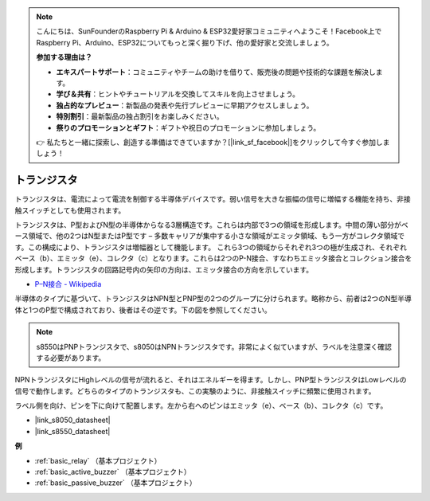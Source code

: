 .. note::

    こんにちは、SunFounderのRaspberry Pi & Arduino & ESP32愛好家コミュニティへようこそ！Facebook上でRaspberry Pi、Arduino、ESP32についてもっと深く掘り下げ、他の愛好家と交流しましょう。

    **参加する理由は？**

    - **エキスパートサポート**：コミュニティやチームの助けを借りて、販売後の問題や技術的な課題を解決します。
    - **学び＆共有**：ヒントやチュートリアルを交換してスキルを向上させましょう。
    - **独占的なプレビュー**：新製品の発表や先行プレビューに早期アクセスしましょう。
    - **特別割引**：最新製品の独占割引をお楽しみください。
    - **祭りのプロモーションとギフト**：ギフトや祝日のプロモーションに参加しましょう。

    👉 私たちと一緒に探索し、創造する準備はできていますか？[|link_sf_facebook|]をクリックして今すぐ参加しましょう！

.. _cpn_transistor:

トランジスタ
============

.. image:: img/npn_pnp.png
    :width: 300

トランジスタは、電流によって電流を制御する半導体デバイスです。弱い信号を大きな振幅の信号に増幅する機能を持ち、非接触スイッチとしても使用されます。

トランジスタは、P型およびN型の半導体からなる3層構造です。これらは内部で3つの領域を形成します。中間の薄い部分がベース領域で、他の2つはN型またはP型です – 多数キャリアが集中する小さな領域がエミッタ領域、もう一方がコレクタ領域です。この構成により、トランジスタは増幅器として機能します。
これら3つの領域からそれぞれ3つの極が生成され、それぞれベース（b）、エミッタ（e）、コレクタ（c）となります。これらは2つのP-N接合、すなわちエミッタ接合とコレクション接合を形成します。トランジスタの回路記号内の矢印の方向は、エミッタ接合の方向を示しています。

* `P–N接合 - Wikipedia <https://en.wikipedia.org/wiki/P-n_junction>`_

半導体のタイプに基づいて、トランジスタはNPN型とPNP型の2つのグループに分けられます。略称から、前者は2つのN型半導体と1つのP型で構成されており、後者はその逆です。下の図を参照してください。

.. note::
    s8550はPNPトランジスタで、s8050はNPNトランジスタです。非常によく似ていますが、ラベルを注意深く確認する必要があります。


.. image:: img/transistor_symbol.png
    :width: 600

NPNトランジスタにHighレベルの信号が流れると、それはエネルギーを得ます。しかし、PNP型トランジスタはLowレベルの信号で動作します。どちらのタイプのトランジスタも、この実験のように、非接触スイッチに頻繁に使用されます。

ラベル側を向け、ピンを下に向けて配置します。左から右へのピンはエミッタ（e）、ベース（b）、コレクタ（c）です。

.. image:: img/ebc.png
    :width: 150


* |link_s8050_datasheet|
* |link_s8550_datasheet|

**例**

* :ref:`basic_relay` （基本プロジェクト）
* :ref:`basic_active_buzzer` （基本プロジェクト）
* :ref:`basic_passive_buzzer` （基本プロジェクト）

